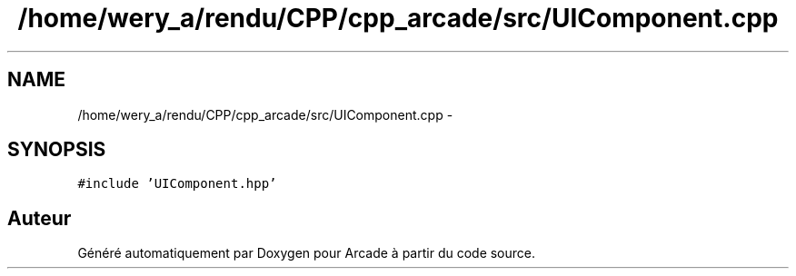 .TH "/home/wery_a/rendu/CPP/cpp_arcade/src/UIComponent.cpp" 3 "Mercredi 30 Mars 2016" "Version 1" "Arcade" \" -*- nroff -*-
.ad l
.nh
.SH NAME
/home/wery_a/rendu/CPP/cpp_arcade/src/UIComponent.cpp \- 
.SH SYNOPSIS
.br
.PP
\fC#include 'UIComponent\&.hpp'\fP
.br

.SH "Auteur"
.PP 
Généré automatiquement par Doxygen pour Arcade à partir du code source\&.
